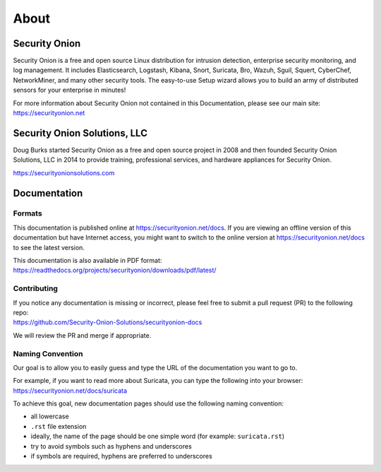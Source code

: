 About
=====

Security Onion
--------------
Security Onion is a free and open source Linux distribution for intrusion detection, enterprise security monitoring, and log management. It includes Elasticsearch, Logstash, Kibana, Snort, Suricata, Bro, Wazuh, Sguil, Squert, CyberChef, NetworkMiner, and many other security tools. The easy-to-use Setup wizard allows you to build an army of distributed sensors for your enterprise in minutes!

For more information about Security Onion not contained in this Documentation, please see our main site:
https://securityonion.net

Security Onion Solutions, LLC
-----------------------------
Doug Burks started Security Onion as a free and open source project in 2008 and then founded Security Onion Solutions, LLC in 2014 to provide training, professional services, and hardware appliances for Security Onion.

https://securityonionsolutions.com

Documentation
-------------

Formats
~~~~~~~

This documentation is published online at https://securityonion.net/docs.  If you are viewing an offline version of this documentation but have Internet access, you might want to switch to the online version at https://securityonion.net/docs to see the latest version.

| This documentation is also available in PDF format:
| https://readthedocs.org/projects/securityonion/downloads/pdf/latest/

Contributing
~~~~~~~~~~~~
| If you notice any documentation is missing or incorrect, please feel free to submit a pull request (PR) to the following repo:
| https://github.com/Security-Onion-Solutions/securityonion-docs

We will review the PR and merge if appropriate.

Naming Convention
~~~~~~~~~~~~~~~~~
Our goal is to allow you to easily guess and type the URL of the documentation you want to go to.

| For example, if you want to read more about Suricata, you can type the following into your browser: 
| https://securityonion.net/docs/suricata

To achieve this goal, new documentation pages should use the following naming convention:

- all lowercase
- ``.rst`` file extension
- ideally, the name of the page should be one simple word (for example: ``suricata.rst``)
- try to avoid symbols such as hyphens and underscores
- if symbols are required, hyphens are preferred to underscores
